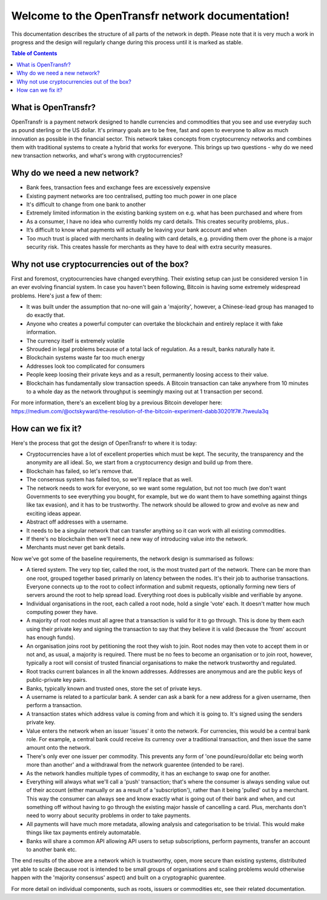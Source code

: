 Welcome to the OpenTransfr network documentation!
=================================================

This documentation describes the structure of all parts of the network in depth. Please note that it is very much a work in progress and the design will regularly change during this process until it is marked as stable.

.. contents:: Table of Contents
   :local:

.. _overview:

What is OpenTransfr?
--------------------

OpenTransfr is a payment network designed to handle currencies and commodities that you see and use everyday such as pound sterling or the US dollar. It's primary goals are to be free, fast and open to everyone to allow as much innovation as possible in the financial sector. This network takes concepts from cryptocurrency networks and combines them with traditional systems to create a hybrid that works for everyone. This brings up two questions - why do we need new transaction networks, and what's wrong with cryptocurrencies?

Why do we need a new network?
-----------------------------

- Bank fees, transaction fees and exchange fees are excessively expensive
- Existing payment networks are too centralised, putting too much power in one place
- It's difficult to change from one bank to another
- Extremely limited information in the existing banking system on e.g. what has been purchased and where from
- As a consumer, I have no idea who currently holds my card details. This creates security problems, plus..
- It’s difficult to know what payments will actually be leaving your bank account and when
- Too much trust is placed with merchants in dealing with card details, e.g. providing them over the phone is a major security risk. This creates hassle for merchants as they have to deal with extra security measures.

Why not use cryptocurrencies out of the box?
--------------------------------------------

First and foremost, cryptocurrencies have changed everything. Their existing setup can just be considered version 1 in an ever evolving financial system. In case you haven't been following, Bitcoin is having some extremely widespread problems. Here's just a few of them:

- It was built under the assumption that no-one will gain a 'majority', however, a Chinese-lead group has managed to do exactly that.
- Anyone who creates a powerful computer can overtake the blockchain and entirely replace it with fake information.
- The currency itself is extremely volatile
- Shrouded in legal problems because of a total lack of regulation. As a result, banks naturally hate it.
- Blockchain systems waste far too much energy
- Addresses look too complicated for consumers
- People keep loosing their private keys and as a result, permanently loosing access to their value.
- Blockchain has fundamentally slow transaction speeds. A Bitcoin transaction can take anywhere from 10 minutes to a whole day as the network throughput is seemingly maxing out at 1 transaction per second.

For more information, there's an excellent blog by a previous Bitcoin developer here: https://medium.com/@octskyward/the-resolution-of-the-bitcoin-experiment-dabb30201f7#.7tweula3q

How can we fix it?
------------------

Here's the process that got the design of OpenTransfr to where it is today:

- Cryptocurrencies have a lot of excellent properties which must be kept. The security, the transparency and the anonymity are all ideal. So, we start from a cryptocurrency design and build up from there.
- Blockchain has failed, so let's remove that.
- The consensus system has failed too, so we'll replace that as well.
- The network needs to work for everyone, so we want some regulation, but not too much (we don't want Governments to see everything you bought, for example, but we do want them to have something against things like tax evasion), and it has to be trustworthy. The network should be allowed to grow and evolve as new and exciting ideas appear.
- Abstract off addresses with a username.
- It needs to be a singular network that can transfer anything so it can work with all existing commodities.
- If there's no blockchain then we'll need a new way of introducing value into the network.
- Merchants must never get bank details.

Now we've got some of the baseline requirements, the network design is summarised as follows:

.. image:: images/Network-Overview.png

- A tiered system. The very top tier, called the root, is the most trusted part of the network. There can be more than one root, grouped together based primarily on latency between the nodes. It's their job to authorise transactions. Everyone connects up to the root to collect information and submit requests, optionally forming new tiers of servers around the root to help spread load. Everything root does is publically visible and verifiable by anyone.
- Individual organisations in the root, each called a root node, hold a single 'vote' each. It doesn't matter how much computing power they have.
- A majority of root nodes must all agree that a transaction is valid for it to go through. This is done by them each using their private key and signing the transaction to say that they believe it is valid (because the 'from' account has enough funds).
- An organisation joins root by petitioning the root they wish to join. Root nodes may then vote to accept them in or not and, as usual, a majority is required. There must be no fees to become an organisation or to join root, however, typically a root will consist of trusted financial organisations to make the network trustworthy and regulated.
- Root tracks current balances in all the known addresses. Addresses are anonymous and are the public keys of public-private key pairs.
- Banks, typically known and trusted ones, store the set of private keys.
- A username is related to a particular bank. A sender can ask a bank for a new address for a given username, then perform a transaction.
- A transaction states which address value is coming from and which it is going to. It's signed using the senders private key.
- Value enters the network when an issuer 'issues' it onto the network. For currencies, this would be a central bank role. For example, a central bank could receive its currency over a traditional transaction, and then issue the same amount onto the network.
- There's only ever one issuer per commodity. This prevents any form of 'one pound/euro/dollar etc being worth more than another' and a withdrawal from the network guarentee (intended to be rare).
- As the network handles multiple types of commodity, it has an exchange to swap one for another.
- Everything will always what we'll call a 'push' transaction; that's where the consumer is always sending value out of their account (either manually or as a result of a 'subscription'), rather than it being 'pulled' out by a merchant. This way the consumer can always see and know exactly what is going out of their bank and when, and cut something off without having to go through the existing major hassle of cancelling a card. Plus, merchants don't need to worry about security problems in order to take payments.
- All payments will have much more metadata, allowing analysis and categorisation to be trivial. This would make things like tax payments entirely automatable.
- Banks will share a common API allowing API users to setup subscriptions, perform payments, transfer an account to another bank etc.

The end results of the above are a network which is trustworthy, open, more secure than existing systems, distributed yet able to scale (because root is intended to be small groups of organisations and scaling problems would otherwise happen with the 'majority consensus' aspect) and built on a cryptographic guarentee.

For more detail on individual components, such as roots, issuers or commodities etc, see their related documentation.
